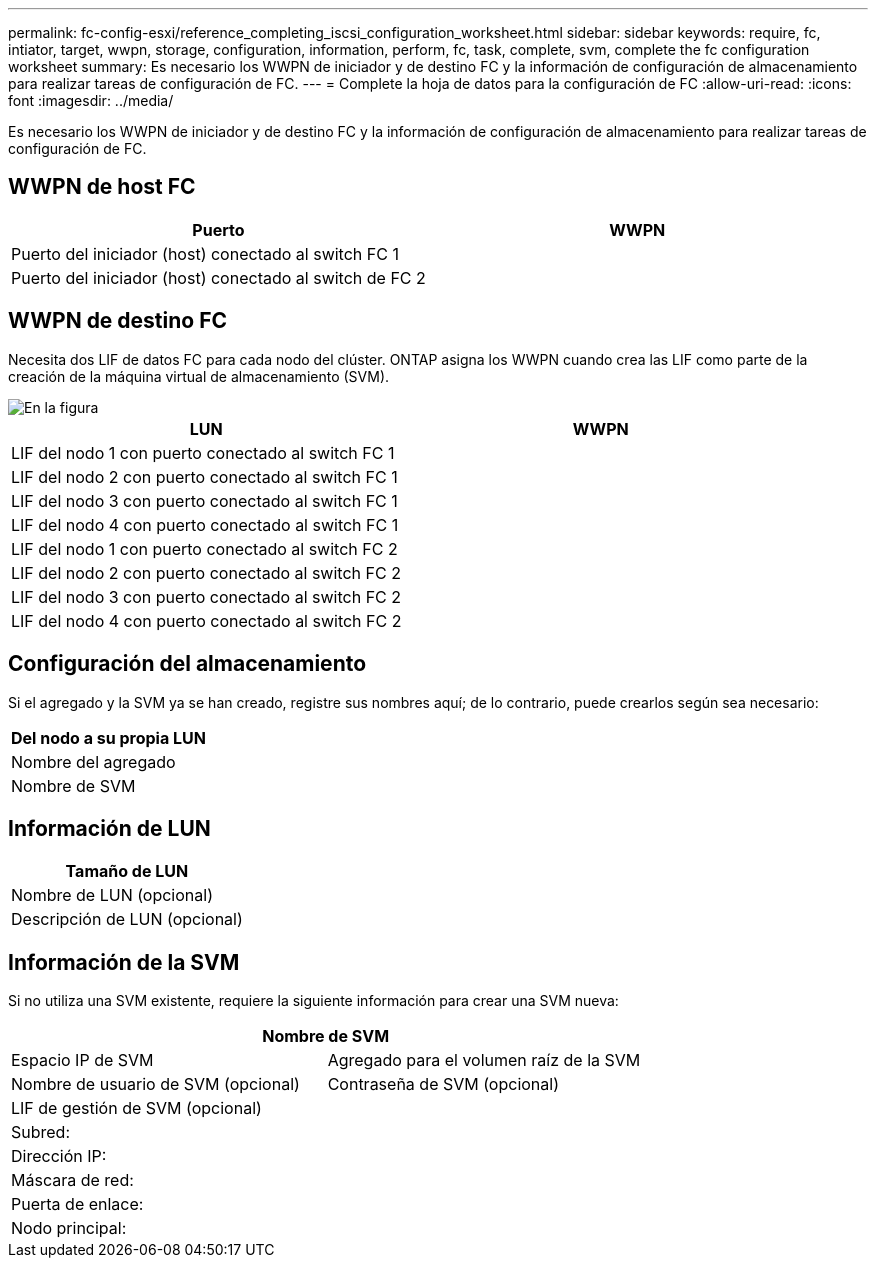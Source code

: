 ---
permalink: fc-config-esxi/reference_completing_iscsi_configuration_worksheet.html 
sidebar: sidebar 
keywords: require, fc, intiator, target, wwpn, storage, configuration, information, perform, fc, task, complete, svm, complete the fc configuration worksheet 
summary: Es necesario los WWPN de iniciador y de destino FC y la información de configuración de almacenamiento para realizar tareas de configuración de FC. 
---
= Complete la hoja de datos para la configuración de FC
:allow-uri-read: 
:icons: font
:imagesdir: ../media/


[role="lead"]
Es necesario los WWPN de iniciador y de destino FC y la información de configuración de almacenamiento para realizar tareas de configuración de FC.



== WWPN de host FC

|===
| Puerto | WWPN 


 a| 
Puerto del iniciador (host) conectado al switch FC 1
 a| 



 a| 
Puerto del iniciador (host) conectado al switch de FC 2
 a| 

|===


== WWPN de destino FC

Necesita dos LIF de datos FC para cada nodo del clúster. ONTAP asigna los WWPN cuando crea las LIF como parte de la creación de la máquina virtual de almacenamiento (SVM).

image::../media/network_fc_or_iscsi_express_fc_esxi.gif[En la figura, se muestran cuatro nodos,two switches,and a host. Each node has two LIFs]

|===
| LUN | WWPN 


 a| 
LIF del nodo 1 con puerto conectado al switch FC 1
 a| 



 a| 
LIF del nodo 2 con puerto conectado al switch FC 1
 a| 



 a| 
LIF del nodo 3 con puerto conectado al switch FC 1
 a| 



 a| 
LIF del nodo 4 con puerto conectado al switch FC 1
 a| 



 a| 
LIF del nodo 1 con puerto conectado al switch FC 2
 a| 



 a| 
LIF del nodo 2 con puerto conectado al switch FC 2
 a| 



 a| 
LIF del nodo 3 con puerto conectado al switch FC 2
 a| 



 a| 
LIF del nodo 4 con puerto conectado al switch FC 2
 a| 

|===


== Configuración del almacenamiento

Si el agregado y la SVM ya se han creado, registre sus nombres aquí; de lo contrario, puede crearlos según sea necesario:

|===
| Del nodo a su propia LUN 


 a| 
Nombre del agregado



 a| 
Nombre de SVM

|===


== Información de LUN

|===
| Tamaño de LUN 


 a| 
Nombre de LUN (opcional)



 a| 
Descripción de LUN (opcional)

|===


== Información de la SVM

Si no utiliza una SVM existente, requiere la siguiente información para crear una SVM nueva:

[cols="1a,1a"]
|===
2+| Nombre de SVM 


 a| 
Espacio IP de SVM



 a| 
Agregado para el volumen raíz de la SVM



 a| 
Nombre de usuario de SVM (opcional)



 a| 
Contraseña de SVM (opcional)



 a| 
LIF de gestión de SVM (opcional)



 a| 
 a| 
Subred:



 a| 
 a| 
Dirección IP:



 a| 
 a| 
Máscara de red:



 a| 
 a| 
Puerta de enlace:



 a| 
 a| 
Nodo principal:



 a| 
 a| 
Puerto de inicio:

|===